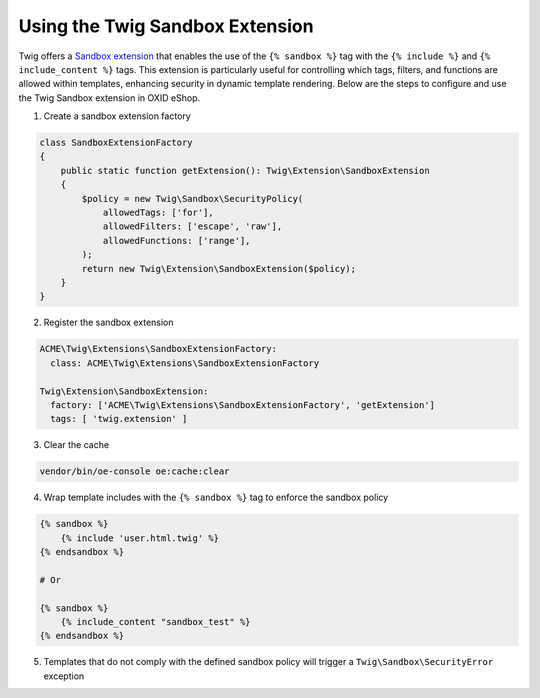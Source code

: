 Using the Twig Sandbox Extension
================================

Twig offers a `Sandbox extension <https://twig.symfony.com/doc/3.x/api.html#sandbox-extension>`__ that enables the use
of the ``{% sandbox %}`` tag with the ``{% include %}`` and ``{% include_content %}`` tags. This extension is
particularly useful for controlling which tags, filters, and functions are allowed within templates, enhancing security
in dynamic template rendering. Below are the steps to configure and use the Twig Sandbox extension in OXID eShop.

1. Create a sandbox extension factory

.. code:: php

    class SandboxExtensionFactory
    {
        public static function getExtension(): Twig\Extension\SandboxExtension
        {
            $policy = new Twig\Sandbox\SecurityPolicy(
                allowedTags: ['for'],
                allowedFilters: ['escape', 'raw'],
                allowedFunctions: ['range'],
            );
            return new Twig\Extension\SandboxExtension($policy);
        }
    }

2. Register the sandbox extension

.. code:: yaml

    ACME\Twig\Extensions\SandboxExtensionFactory:
      class: ACME\Twig\Extensions\SandboxExtensionFactory

    Twig\Extension\SandboxExtension:
      factory: ['ACME\Twig\Extensions\SandboxExtensionFactory', 'getExtension']
      tags: [ 'twig.extension' ]

3. Clear the cache

.. code:: bash

    vendor/bin/oe-console oe:cache:clear

4. Wrap template includes with the ``{% sandbox %}`` tag to enforce the sandbox policy

.. code:: twig

    {% sandbox %}
        {% include 'user.html.twig' %}
    {% endsandbox %}

    # Or

    {% sandbox %}
        {% include_content "sandbox_test" %}
    {% endsandbox %}

5. Templates that do not comply with the defined sandbox policy will trigger a ``Twig\Sandbox\SecurityError`` exception
